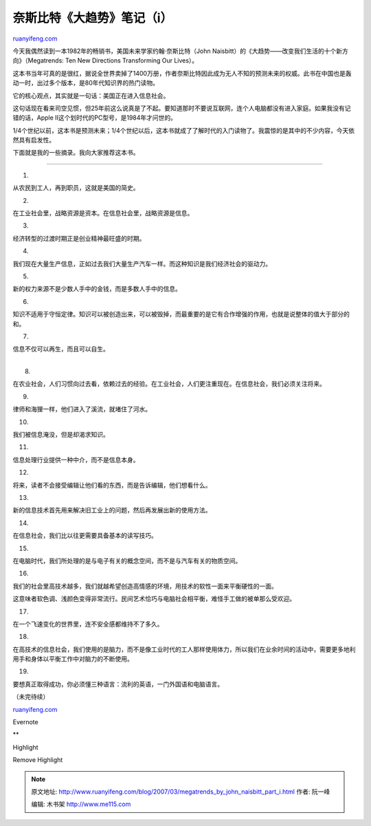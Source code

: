 .. _200703_megatrends_by_john_naisbitt_part_i:

奈斯比特《大趋势》笔记（i）
==============================================

`ruanyifeng.com <http://www.ruanyifeng.com/blog/2007/03/megatrends_by_john_naisbitt_part_i.html>`__

今天我偶然读到一本1982年的畅销书，美国未来学家约翰·奈斯比特（John
Naisbitt）的《大趋势——改变我们生活的十个新方向》（Megatrends: Ten New
Directions Transforming Our Lives）。

这本书当年可真的是很红，据说全世界卖掉了1400万册，作者奈斯比特因此成为无人不知的预测未来的权威。此书在中国也是轰动一时，出过多个版本，是80年代知识界的热门读物。

它的核心观点，其实就是一句话：美国正在进入信息社会。

这句话现在看来司空见惯，但25年前这么说真是了不起。要知道那时不要说互联网，连个人电脑都没有进入家庭。如果我没有记错的话，Apple
II这个划时代的PC型号，是1984年才问世的。

1/4个世纪以前，这本书是预测未来；1/4个世纪以后，这本书就成了了解时代的入门读物了。我震惊的是其中的不少内容，今天依然具有启发性。

下面就是我的一些摘录。我向大家推荐这本书。


====================

1.

从农民到工人，再到职员，这就是美国的简史。

2.

在工业社会里，战略资源是资本。在信息社会里，战略资源是信息。

3.

经济转型的过渡时期正是创业精神最旺盛的时期。

4.

我们现在大量生产信息，正如过去我们大量生产汽车一样。而这种知识是我们经济社会的驱动力。

5.

新的权力来源不是少数人手中的金钱，而是多数人手中的信息。

6.

知识不适用于守恒定律。知识可以被创造出来，可以被毁掉，而最重要的是它有合作增强的作用，也就是说整体的值大于部分的和。

7.

信息不仅可以再生，而且可以自生。

| 
|  8.

在农业社会，人们习惯向过去看，依赖过去的经验。在工业社会，人们更注重现在。在信息社会，我们必须关注将来。

9.

律师和海狸一样，他们进入了溪流，就堵住了河水。

10.

我们被信息淹没，但是却渴求知识。

11.

信息处理行业提供一种中介，而不是信息本身。

12.

将来，读者不会接受编辑让他们看的东西，而是告诉编辑，他们想看什么。

13.

新的信息技术首先用来解决旧工业上的问题，然后再发展出新的使用方法。

14.

在信息社会，我们比以往更需要具备基本的读写技巧。

15.

在电脑时代，我们所处理的是与电子有关的概念空间，而不是与汽车有关的物质空间。

16.

我们的社会里高技术越多，我们就越希望创造高情感的环境，用技术的软性一面来平衡硬性的一面。

这意味者软色调、浅颜色变得非常流行。民间艺术恰巧与电脑社会相平衡，难怪手工做的被单那么受欢迎。

17.

在一个飞速变化的世界里，连不安全感都维持不了多久。

18.

在高技术的信息社会，我们使用的是脑力，而不是像工业时代的工人那样使用体力，所以我们在业余时间的活动中，需要更多地利用手和身体以平衡工作中对脑力的不断使用。

19.

要想真正取得成功，你必须懂三种语言：流利的英语，一门外国语和电脑语言。

（未完待续）

`ruanyifeng.com <http://www.ruanyifeng.com/blog/2007/03/megatrends_by_john_naisbitt_part_i.html>`__

Evernote

**

Highlight

Remove Highlight

.. note::
    原文地址: http://www.ruanyifeng.com/blog/2007/03/megatrends_by_john_naisbitt_part_i.html 
    作者: 阮一峰 

    编辑: 木书架 http://www.me115.com